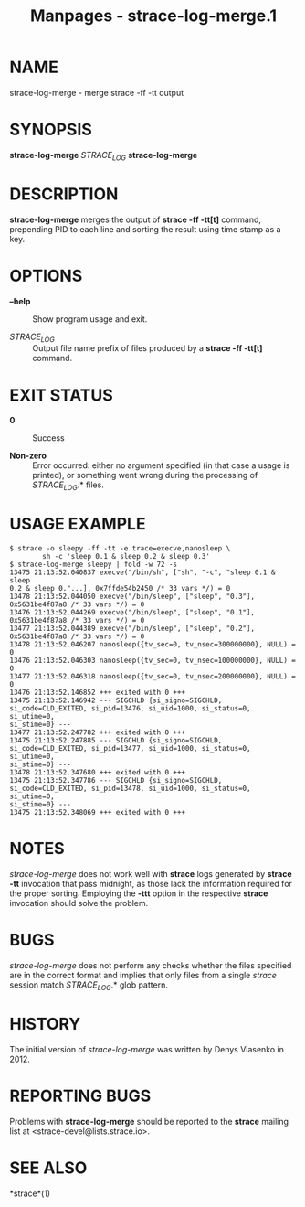 #+TITLE: Manpages - strace-log-merge.1
* NAME
strace-log-merge - merge strace -ff -tt output

* SYNOPSIS
*strace-log-merge* /STRACE_LOG/ *strace-log-merge*

* DESCRIPTION
*strace-log-merge* merges the output of *strace -ff -tt[t]* command,
prepending PID to each line and sorting the result using time stamp as a
key.

* OPTIONS
- *--help* :: Show program usage and exit.

- /STRACE_LOG/ :: Output file name prefix of files produced by a *strace
  -ff -tt[t]* command.

* EXIT STATUS
- *0* :: Success

- *Non-zero* :: Error occurred: either no argument specified (in that
  case a usage is printed), or something went wrong during the
  processing of /STRACE_LOG/.* files.

* USAGE EXAMPLE
#+begin_example
$ strace -o sleepy -ff -tt -e trace=execve,nanosleep \
        sh -c 'sleep 0.1 & sleep 0.2 & sleep 0.3'
$ strace-log-merge sleepy | fold -w 72 -s
13475 21:13:52.040837 execve("/bin/sh", ["sh", "-c", "sleep 0.1 & sleep
0.2 & sleep 0."...], 0x7ffde54b2450 /* 33 vars */) = 0
13478 21:13:52.044050 execve("/bin/sleep", ["sleep", "0.3"],
0x5631be4f87a8 /* 33 vars */) = 0
13476 21:13:52.044269 execve("/bin/sleep", ["sleep", "0.1"],
0x5631be4f87a8 /* 33 vars */) = 0
13477 21:13:52.044389 execve("/bin/sleep", ["sleep", "0.2"],
0x5631be4f87a8 /* 33 vars */) = 0
13478 21:13:52.046207 nanosleep({tv_sec=0, tv_nsec=300000000}, NULL) = 0
13476 21:13:52.046303 nanosleep({tv_sec=0, tv_nsec=100000000}, NULL) = 0
13477 21:13:52.046318 nanosleep({tv_sec=0, tv_nsec=200000000}, NULL) = 0
13476 21:13:52.146852 +++ exited with 0 +++
13475 21:13:52.146942 --- SIGCHLD {si_signo=SIGCHLD,
si_code=CLD_EXITED, si_pid=13476, si_uid=1000, si_status=0, si_utime=0,
si_stime=0} ---
13477 21:13:52.247782 +++ exited with 0 +++
13475 21:13:52.247885 --- SIGCHLD {si_signo=SIGCHLD,
si_code=CLD_EXITED, si_pid=13477, si_uid=1000, si_status=0, si_utime=0,
si_stime=0} ---
13478 21:13:52.347680 +++ exited with 0 +++
13475 21:13:52.347786 --- SIGCHLD {si_signo=SIGCHLD,
si_code=CLD_EXITED, si_pid=13478, si_uid=1000, si_status=0, si_utime=0,
si_stime=0} ---
13475 21:13:52.348069 +++ exited with 0 +++
#+end_example

* NOTES
/strace-log-merge/ does not work well with *strace* logs generated by
*strace -tt* invocation that pass midnight, as those lack the
information required for the proper sorting. Employing the *-ttt* option
in the respective *strace* invocation should solve the problem.

* BUGS
/strace-log-merge/ does not perform any checks whether the files
specified are in the correct format and implies that only files from a
single /strace/ session match /STRACE_LOG/.* glob pattern.

* HISTORY
The initial version of /strace-log-merge/ was written by Denys Vlasenko
in 2012.

* REPORTING BUGS
Problems with *strace-log-merge* should be reported to the *strace*
mailing list at <strace-devel@lists.strace.io>.

* SEE ALSO
*strace*(1)
